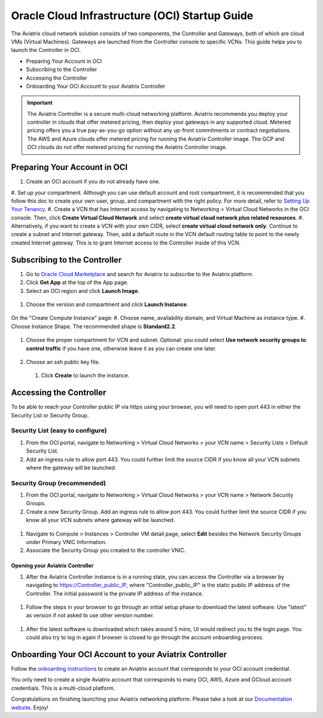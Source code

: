 ﻿


===============================================
Oracle Cloud Infrastructure (OCI) Startup Guide
===============================================


The Aviatrix cloud network solution consists of two components, the Controller and 
Gateways, both of which are cloud VMs (Virtual Machines). Gateways are launched from the Controller console to specific VCNs. This
guide helps you to launch the Controller in OCI.

* Preparing Your Account in OCI
* Subscribing to the Controller
* Accessing the Controller
* Onboarding Your OCI Account to your Aviatrix Controller

.. Important::

  The Aviatrix Controller is a secure multi-cloud networking platform. Aviatrix recommends you deploy your controller in clouds that offer metered pricing, then deploy your gateways in any supported cloud. Metered pricing offers you a true pay-as-you-go option without any up-front commitments or contract negotiations. The AWS and Azure clouds offer metered pricing for running the Aviatrix Controller image. The GCP and OCI clouds do not offer metered pricing for running the Aviatrix Controller image.



Preparing Your Account in OCI
==============================

#. Create an OCI account if you do not already have one.
#. Set up your compartment. Although you can use default account and root compartment, it is recommended that you follow this doc to create your own user, group, and compartment with the right policy.
For more detail, refer to  `Setting Up Your Tenancy <https://docs.cloud.oracle.com/iaas/Content/GSG/Concepts/settinguptenancy.htm>`_.
#. Create a VCN that has Internet access by navigating to Networking  > Virtual Cloud Networks in the OCI console. Then, click **Create Virtual Cloud Network** and select **create virtual cloud network plus related resources**.
#. Alternatively,  if you want to create a VCN with your own CIDR, select **create virtual cloud network only**. Continue to create a subnet and Internet gateway. Then, add a default route in the VCN default routing table to point to the newly created Internet gateway. This is to grant Internet access to the Controller inside of this VCN.

Subscribing to the Controller
==============================

#. Go to `Oracle Cloud Marketplace <https://cloudmarketplace.oracle.com/marketplace/en_US/homePage.jspx>`_ and search for Aviatrix to subscribe to the Aviatrix platform.
#. Click **Get App** at the top of the App page.
#. Select an OCI region and click **Launch Image**.

 |inst_region|

#. Choose the version and compartment and click **Launch Instance**.

 |inst_launch|

On the "Create Compute Instance" page:
#. Choose name, availability domain, and Virtual Machine as instance type.
#. Choose Instance Shape. The recommended shape is **Standard2.2**.

       |inst_flavor|

#. Choose the proper compartment for VCN and subnet. Optional: you could select **Use network security groups to control traffic** if you have one, otherwise leave it as you can create one later.

       |inst_network|

#. Choose an ssh public key file.
 #. Click **Create** to launch the instance.

Accessing the Controller
=========================

To be able to reach your Controller public IP via https using your browser, you will need to open port 443 in either the Security List or Security Group.

Security List (easy to configure)
----------------------------------------

#. From the OCI portal, navigate to Networking  > Virtual Cloud Networks  > your VCN name  > Security Lists  > Default Security List.
#. Add an ingress rule to allow port 443. You could further limit the source CIDR if you know all your VCN subnets where the gateway will be launched.

 |inst_seclist|

Security Group (recommended)
------------------------------------------

#. From the OCI portal, navigate to Networking  > Virtual Cloud Networks  > your VCN name  > Network Security Groups.
#. Create a new Security Group. Add an ingress rule to allow port 443. You could further limit the source CIDR if you know all your VCN subnets where gateway will be launched.

 |inst_secgroup|

#. Navigate to Compute  > Instances  > Controller VM detail page, select **Edit** besides the Network Security Groups under Primary VNIC Information.
#. Associate the Security Group you created to the controller VNIC.

 |inst_vnic_secgroup|

Opening your Aviatrix Controller
^^^^^^^^^^^^^^^^^^^^^^^^^^^^^^^

#. After the Aviatrix Controller instance is in a running state, you can access the Controller via a browser by navigating to https://Controller_public_IP, where "Controller_public_IP" is the static public IP address of the Controller. The initial password is the private IP address of the instance.

 |startup_first_login|

#. Follow the steps in your browser to go through an initial setup phase to download the latest software. Use "latest" as version if not asked to use other version number.

 |startup_version|

#. After the latest software is downloaded which takes around 5 mins, UI would redirect you to the login page. You could also try to log in again if browser is closed to go through the account onboarding process.

 |startup_login|

Onboarding Your OCI Account to your Aviatrix Controller
=================================================

Follow the `onboarding instructions <https://docs.aviatrix.com/HowTos/oracle-aviatrix-cloud-controller-onboard.html>`_ to create an Aviatrix account that corresponds to your OCI account credential.

.. Note::

You only need to create a single Aviatrix account that corresponds to many OCI, AWS, Azure and GCloud account credentials. This is a multi-cloud platform.

Congratulations on finishing launching your Aviatrix networking platform. Please take a look at our `Documentation website <https://docs.aviatrix.com/>`_.
Enjoy!


.. |inst_launch| image:: OCIAviatrixCloudControllerStartupGuide_media/inst_launch.png
.. |inst_region| image:: OCIAviatrixCloudControllerStartupGuide_media/inst_region.png
.. |inst_flavor| image:: OCIAviatrixCloudControllerStartupGuide_media/inst_flavor.png
.. |inst_network| image:: OCIAviatrixCloudControllerStartupGuide_media/inst_network.png
.. |inst_seclist| image:: OCIAviatrixCloudControllerStartupGuide_media/inst_seclist.png
.. |inst_secgroup| image:: OCIAviatrixCloudControllerStartupGuide_media/inst_secgroup.png
.. |inst_vnic_secgroup| image:: OCIAviatrixCloudControllerStartupGuide_media/inst_vnic_secgroup.png
.. |startup_version| image:: OCIAviatrixCloudControllerStartupGuide_media/startup_version.png
.. |startup_first_login| image:: OCIAviatrixCloudControllerStartupGuide_media/startup_first_login.png
.. |startup_login| image:: OCIAviatrixCloudControllerStartupGuide_media/startup_login.png


